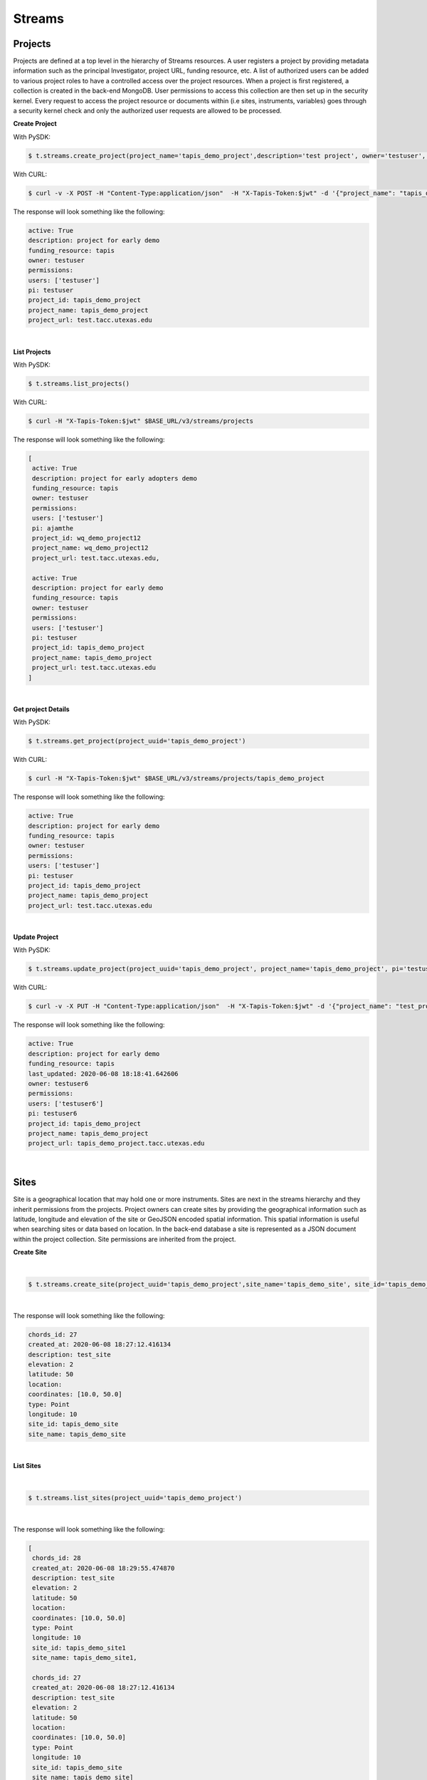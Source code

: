==============
Streams
==============


.. image:: ./tapis-v3-streams-api.png

Projects
---------
Projects are defined at a top level in the hierarchy of Streams resources. A user registers a project by providing metadata information such as the principal Investigator, project URL, funding resource, etc. A list of authorized users can be added to various project roles to have a controlled access over the project resources. When a project is first registered, a collection is created in the back-end MongoDB. User permissions to access this collection are then set up in the security kernel. Every request to access the project resource or documents within (i.e sites, instruments, variables) goes through a security kernel check and only the authorized user requests are allowed to be processed.

**Create Project**

With PySDK:

.. code-block:: plaintext

        $ t.streams.create_project(project_name='tapis_demo_project',description='test project', owner='testuser', pi='testuser', funding_resource='tapis', project_url='test.tacc.utexas.edu', project_id='tapis_demo_project',active=True)

With CURL:

.. code-block:: plaintext

        $ curl -v -X POST -H "Content-Type:application/json"  -H "X-Tapis-Token:$jwt" -d '{"project_name": "tapis_demo_project", "owner": "testuser","pi": "testuser","description": "test project","funding_resource": "tapis","project_url": "test.tacc.utexas.edu","active": "True"}' $BASE_URL/v3/streams/projects

The response will look something like the following:

.. container:: foldable

     .. code-block:: json

        active: True
        description: project for early demo
        funding_resource: tapis
        owner: testuser
        permissions:
        users: ['testuser']
        pi: testuser
        project_id: tapis_demo_project
        project_name: tapis_demo_project
        project_url: test.tacc.utexas.edu

|


**List Projects**

With PySDK:

.. code-block:: plaintext

        $ t.streams.list_projects()

With CURL:

.. code-block:: plaintext

        $ curl -H "X-Tapis-Token:$jwt" $BASE_URL/v3/streams/projects

The response will look something like the following:

.. container:: foldable

     .. code-block:: json

        [
         active: True
         description: project for early adopters demo
         funding_resource: tapis
         owner: testuser
         permissions:
         users: ['testuser']
         pi: ajamthe
         project_id: wq_demo_project12
         project_name: wq_demo_project12
         project_url: test.tacc.utexas.edu,

         active: True
         description: project for early demo
         funding_resource: tapis
         owner: testuser
         permissions:
         users: ['testuser']
         pi: testuser
         project_id: tapis_demo_project
         project_name: tapis_demo_project
         project_url: test.tacc.utexas.edu
        ]

|

**Get project Details**

With PySDK:

.. code-block:: plaintext

        $ t.streams.get_project(project_uuid='tapis_demo_project')


With CURL:

.. code-block:: plaintext

        $ curl -H "X-Tapis-Token:$jwt" $BASE_URL/v3/streams/projects/tapis_demo_project

The response will look something like the following:

.. container:: foldable

     .. code-block:: json

        active: True
        description: project for early demo
        funding_resource: tapis
        owner: testuser
        permissions:
        users: ['testuser']
        pi: testuser
        project_id: tapis_demo_project
        project_name: tapis_demo_project
        project_url: test.tacc.utexas.edu

|



**Update Project**

With PySDK:

.. code-block:: plaintext

        $ t.streams.update_project(project_uuid='tapis_demo_project', project_name='tapis_demo_project', pi='testuser', owner='testuser', project_url='tapis_demo_project.tacc.utexas.edu')

With CURL:

.. code-block:: plaintext

        $ curl -v -X PUT -H "Content-Type:application/json"  -H "X-Tapis-Token:$jwt" -d '{"project_name": "test_proj", "owner": "testuser","pi": "testuser","description": "test project for tapis","funding_resource": "tapis","project_url": "test.tacc.utexas.edu","active": "True"}' $BASE_URL/v3/streams/projects/test_proj


The response will look something like the following:

.. container:: foldable

     .. code-block:: json

        active: True
        description: project for early demo
        funding_resource: tapis
        last_updated: 2020-06-08 18:18:41.642606
        owner: testuser6
        permissions:
        users: ['testuser6']
        pi: testuser6
        project_id: tapis_demo_project
        project_name: tapis_demo_project
        project_url: tapis_demo_project.tacc.utexas.edu

|

Sites
---------

Site is a geographical location that may hold one or more instruments. Sites are next in the streams hierarchy and they inherit permissions from the projects. Project owners can create sites by providing the geographical information such as latitude, longitude and elevation of the site or GeoJSON encoded spatial information. This spatial information is useful when searching sites or data based on location. In the back-end database a site is represented as a JSON document within the project collection. Site permissions are inherited from the project.

**Create Site**

|
.. code-block:: plaintext

        $ t.streams.create_site(project_uuid='tapis_demo_project',site_name='tapis_demo_site', site_id='tapis_demo_site', latitude=50, longitude = 10, elevation=2,description='test_site')

|

The response will look something like the following:

.. container:: foldable

     .. code-block:: json

         chords_id: 27
         created_at: 2020-06-08 18:27:12.416134
         description: test_site
         elevation: 2
         latitude: 50
         location:
         coordinates: [10.0, 50.0]
         type: Point
         longitude: 10
         site_id: tapis_demo_site
         site_name: tapis_demo_site

|


**List Sites**

|
.. code-block:: plaintext

        $ t.streams.list_sites(project_uuid='tapis_demo_project')


|

The response will look something like the following:

.. container:: foldable

     .. code-block:: json

        [
         chords_id: 28
         created_at: 2020-06-08 18:29:55.474870
         description: test_site
         elevation: 2
         latitude: 50
         location:
         coordinates: [10.0, 50.0]
         type: Point
         longitude: 10
         site_id: tapis_demo_site1
         site_name: tapis_demo_site1,

         chords_id: 27
         created_at: 2020-06-08 18:27:12.416134
         description: test_site
         elevation: 2
         latitude: 50
         location:
         coordinates: [10.0, 50.0]
         type: Point
         longitude: 10
         site_id: tapis_demo_site
         site_name: tapis_demo_site]

|

**Get site Details**

|
.. code-block:: plaintext

        $ t.streams.get_site(project_uuid='tapis_demo_project', site_id='tapis_demo_site1')


|

The response will look something like the following:

.. container:: foldable

     .. code-block:: json

        chords_id: 28
        created_at: 2020-06-08 18:29:55.474870
        description: test_site
        elevation: 2
        latitude: 50
        location:
        coordinates: [10.0, 50.0]
        type: Point
        longitude: 10
        site_id: tapis_demo_site1
        site_name: tapis_demo_site1

|



**Update Site**

|
.. code-block:: plaintext

        $

|

The response will look something like the following:

.. container:: foldable

     .. code-block:: json


|

Instruments
---------------

Instruments are physical entities that may have one or more embedded sensors to sense various parameters such as temperature, relative humidity, specific conductivity, etc. These sensors referred to as variables in Streams API generate measurements, which are stored in the influxDB along with a ISO8601 timestamp. Instruments are associated with specific sites and projects. Information about the instruments such as site and project ids, name and description of the instrument, etc. are stored in the mongoDB sites JSON document.

**Create Instrument**

|
.. code-block:: plaintext

        $ t.streams.create_instrument(project_uuid='tapis_demo_project',topic_category_id ='2',site_id='tapis_demo_site',  inst_name='tapis_demo_instrument',inst_description='demo instrument', inst_id='tapis_demo_instrument')

|

The response will look something like the following:

.. container:: foldable

     .. code-block:: json

         chords_id: 25
         created_at: 2020-06-08 19:04:45.928533
         inst_description: demo instrument
         inst_id: tapis_demo_instrument
         inst_name: tapis_demo_instrument
         topic_category_id: 2
|


**List Instruments**

|
.. code-block:: plaintext

        $ t.streams.list_instruments(project_uuid='tapis_demo_project', site_id='tapis_demo_site')


|

The response will look something like the following:

.. container:: foldable

     .. code-block:: json

        [
         chords_id: 25
         created_at: 2020-06-08 19:04:45.928533
         inst_description: demo instrument
         inst_id: tapis_demo_instrument
         inst_name: tapis_demo_instrument
         topic_category_id: 2]

|

**Get instrument Details**

|
.. code-block:: plaintext

        $ t.streams.list_instruments(project_uuid='tapis_demo_project', site_id='tapis_demo_site',inst_id='tapis_demo_instrument')


|

The response will look something like the following:

.. container:: foldable

     .. code-block:: json

        [
         chords_id: 25
         created_at: 2020-06-08 19:04:45.928533
         inst_description: demo instrument
         inst_id: tapis_demo_instrument
         inst_name: tapis_demo_instrument
         topic_category_id: 2]

|



**Update Instrument**

|
.. code-block:: plaintext

        $

|

The response will look something like the following:

.. container:: foldable

     .. code-block:: json


|

